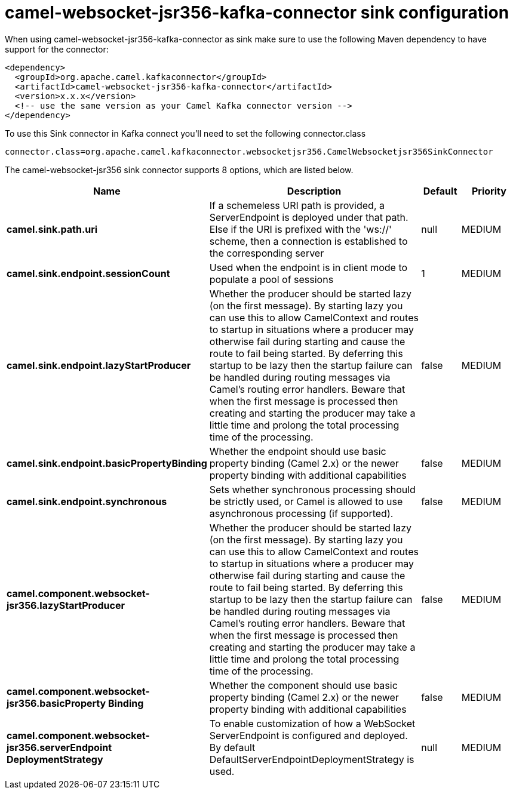 // kafka-connector options: START
[[camel-websocket-jsr356-kafka-connector-sink]]
= camel-websocket-jsr356-kafka-connector sink configuration

When using camel-websocket-jsr356-kafka-connector as sink make sure to use the following Maven dependency to have support for the connector:

[source,xml]
----
<dependency>
  <groupId>org.apache.camel.kafkaconnector</groupId>
  <artifactId>camel-websocket-jsr356-kafka-connector</artifactId>
  <version>x.x.x</version>
  <!-- use the same version as your Camel Kafka connector version -->
</dependency>
----

To use this Sink connector in Kafka connect you'll need to set the following connector.class

[source,java]
----
connector.class=org.apache.camel.kafkaconnector.websocketjsr356.CamelWebsocketjsr356SinkConnector
----


The camel-websocket-jsr356 sink connector supports 8 options, which are listed below.



[width="100%",cols="2,5,^1,2",options="header"]
|===
| Name | Description | Default | Priority
| *camel.sink.path.uri* | If a schemeless URI path is provided, a ServerEndpoint is deployed under that path. Else if the URI is prefixed with the 'ws://' scheme, then a connection is established to the corresponding server | null | MEDIUM
| *camel.sink.endpoint.sessionCount* | Used when the endpoint is in client mode to populate a pool of sessions | 1 | MEDIUM
| *camel.sink.endpoint.lazyStartProducer* | Whether the producer should be started lazy (on the first message). By starting lazy you can use this to allow CamelContext and routes to startup in situations where a producer may otherwise fail during starting and cause the route to fail being started. By deferring this startup to be lazy then the startup failure can be handled during routing messages via Camel's routing error handlers. Beware that when the first message is processed then creating and starting the producer may take a little time and prolong the total processing time of the processing. | false | MEDIUM
| *camel.sink.endpoint.basicPropertyBinding* | Whether the endpoint should use basic property binding (Camel 2.x) or the newer property binding with additional capabilities | false | MEDIUM
| *camel.sink.endpoint.synchronous* | Sets whether synchronous processing should be strictly used, or Camel is allowed to use asynchronous processing (if supported). | false | MEDIUM
| *camel.component.websocket-jsr356.lazyStartProducer* | Whether the producer should be started lazy (on the first message). By starting lazy you can use this to allow CamelContext and routes to startup in situations where a producer may otherwise fail during starting and cause the route to fail being started. By deferring this startup to be lazy then the startup failure can be handled during routing messages via Camel's routing error handlers. Beware that when the first message is processed then creating and starting the producer may take a little time and prolong the total processing time of the processing. | false | MEDIUM
| *camel.component.websocket-jsr356.basicProperty Binding* | Whether the component should use basic property binding (Camel 2.x) or the newer property binding with additional capabilities | false | MEDIUM
| *camel.component.websocket-jsr356.serverEndpoint DeploymentStrategy* | To enable customization of how a WebSocket ServerEndpoint is configured and deployed. By default DefaultServerEndpointDeploymentStrategy is used. | null | MEDIUM
|===
// kafka-connector options: END
